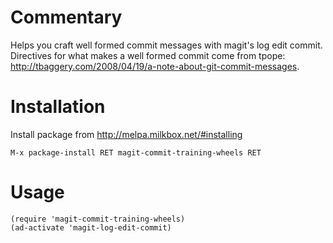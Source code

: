 * Commentary

Helps you craft well formed commit messages with magit's log edit
commit. Directives for what makes a well formed commit come from
tpope: http://tbaggery.com/2008/04/19/a-note-about-git-commit-messages.

* Installation

Install package from http://melpa.milkbox.net/#installing
: M-x package-install RET magit-commit-training-wheels RET

* Usage
: (require 'magit-commit-training-wheels)
: (ad-activate 'magit-log-edit-commit)
